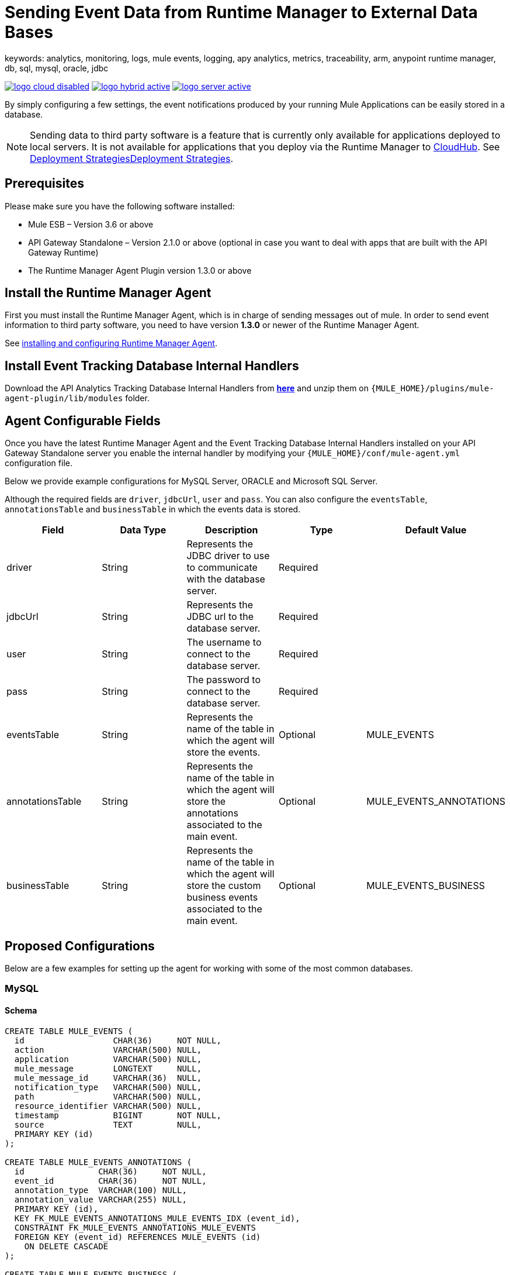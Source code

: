 = Sending Event Data from Runtime Manager to External Data Bases
keywords: analytics, monitoring, logs, mule events, logging, apy analytics, metrics, traceability, arm, anypoint runtime manager, db, sql, mysql, oracle, jdbc

image:logo-cloud-disabled.png[link="/runtime-manager/deployment-strategies", title="CloudHub"]
image:logo-hybrid-active.png[link="/runtime-manager/deployment-strategies", title="Hybrid Deployment"]
image:logo-server-active.png[link="/runtime-manager/deployment-strategies", title="Anypoint Platform On-Premises"]

By simply configuring a few settings, the event notifications produced by your running Mule Applications can be easily stored in a database.

[NOTE]
====
Sending data to third party software is a feature that is currently only available for applications deployed to local servers. It is not available for applications that you deploy via the Runtime Manager to link:/runtime-manager/cloudhub[CloudHub]. See link:/runtime-manager/deployment-strategies[Deployment Strategies]link:/runtime-manager/deployment-strategies[Deployment Strategies].

////
It's not available either for applications deployed to PCF
////
====

== Prerequisites

Please make sure you have the following software installed:

* Mule ESB – Version 3.6 or above
* API Gateway Standalone – Version 2.1.0 or above  (optional in case you want to deal with apps that are built with the API Gateway Runtime)
* The Runtime Manager Agent Plugin version 1.3.0 or above


== Install the Runtime Manager Agent

First you must install the Runtime Manager Agent, which is in charge of sending messages out of mule. In order to send event information to third party software, you need to have version *1.3.0* or newer of the Runtime Manager Agent.

See link:/runtime-manager/installing-and-configuring-mule-agent[installing and configuring Runtime Manager Agent].


== Install Event Tracking Database Internal Handlers

Download the API Analytics Tracking Database Internal Handlers from *link:http://mule-agent.s3.amazonaws.com/1.5.1/mule-agent-internal-handlers-db-1.5.1.zip[here]* and unzip them on `{MULE_HOME}/plugins/mule-agent-plugin/lib/modules` folder.

== Agent Configurable Fields

Once you have the latest Runtime Manager Agent and the Event Tracking Database Internal Handlers installed on your API Gateway Standalone server you enable the internal handler by modifying your `{MULE_HOME}/conf/mule-agent.yml` configuration file.

Below we provide example configurations for MySQL Server, ORACLE and Microsoft SQL Server.

Although the required fields are `driver`, `jdbcUrl`, `user` and `pass`. You can also configure the `eventsTable`, `annotationsTable` and `businessTable` in which the events data is stored.

|===
|Field|Data Type|Description|Type|Default Value

|driver
|String
|Represents the JDBC driver to use to communicate with the database server.
|Required
|

|jdbcUrl
|String
|Represents the JDBC url to the database server.
|Required
|

|user
|String
|The username to connect to the database server.
|Required
|

|pass
|String
|The password to connect to the database server.
|Required
|

|eventsTable
|String
|Represents the name of the table in which the agent will store the events.
|Optional
|MULE_EVENTS

|annotationsTable
|String
|Represents the name of the table in which the agent will store the annotations associated to the main event.
|Optional
|MULE_EVENTS_ANNOTATIONS

|businessTable
|String
|Represents the name of the table in which the agent will store the custom business events associated to the main event.
|Optional
|MULE_EVENTS_BUSINESS

|===

== Proposed Configurations

Below are a few examples for setting up the agent for working with some of the most common databases.

=== MySQL

==== Schema

[source, sql, linenums]
----
CREATE TABLE MULE_EVENTS (
  id                  CHAR(36)     NOT NULL,
  action              VARCHAR(500) NULL,
  application         VARCHAR(500) NULL,
  mule_message        LONGTEXT     NULL,
  mule_message_id     VARCHAR(36)  NULL,
  notification_type   VARCHAR(500) NULL,
  path                VARCHAR(500) NULL,
  resource_identifier VARCHAR(500) NULL,
  timestamp           BIGINT       NOT NULL,
  source              TEXT         NULL,
  PRIMARY KEY (id)
);

CREATE TABLE MULE_EVENTS_ANNOTATIONS (
  id               CHAR(36)     NOT NULL,
  event_id         CHAR(36)     NOT NULL,
  annotation_type  VARCHAR(100) NULL,
  annotation_value VARCHAR(255) NULL,
  PRIMARY KEY (id),
  KEY FK_MULE_EVENTS_ANNOTATIONS_MULE_EVENTS_IDX (event_id),
  CONSTRAINT FK_MULE_EVENTS_ANNOTATIONS_MULE_EVENTS
  FOREIGN KEY (event_id) REFERENCES MULE_EVENTS (id)
    ON DELETE CASCADE
);

CREATE TABLE MULE_EVENTS_BUSINESS (
  id             CHAR(36)     NOT NULL,
  event_id       CHAR(36)     NOT NULL,
  business_key   VARCHAR(30)  NOT NULL,
  business_value VARCHAR(255) NULL,
  PRIMARY KEY (id),
  KEY FK_MULE_EVENTS_BUSINESS_IDX (event_id),
  CONSTRAINT FK_MULE_EVENTS_BUSINESS_MULE_EVENTS
  FOREIGN KEY (event_id) REFERENCES MULE_EVENTS (id)
    ON DELETE CASCADE
);

----

==== Internal Handler Configuration

. Download the MySQL JDBC driver from http://dev.mysql.com/downloads/connector/j/.
. Extract the .zip file to obtain the `mysql-connector-java-_VERSION_-bin.jar` file
. Copy this .jar file to `{MULE_HOME}/plugins/mule-agent-plugin/lib/modules`.
. Modify the file `{MULE_HOME}/conf/mule-agent.yml` to include the following:
+
[source,yaml, linenums]
....
---
  mule.agent.tracking.handler.database:
    enabled: true
    driver: com.mysql.jdbc.Driver
    jdbcUrl: jdbc:mysql://192.168.61.128/mule
    user: root
    pass: test
....


=== ORACLE

==== Schema

[source, sql, linenums]
----
CREATE TABLE MULE_EVENTS (
  id                  CHAR(36)     NOT NULL,
  action              VARCHAR(500) NULL,
  application         VARCHAR(500) NULL,
  mule_message        CLOB         NULL,
  mule_message_id     VARCHAR(36)  NULL,
  notification_type   VARCHAR(500) NULL,
  path                VARCHAR(500) NULL,
  resource_identifier VARCHAR(500) NULL,
  timestamp           NUMBER       NOT NULL,
  source              CLOB         NULL,
  PRIMARY KEY (id)
);

CREATE TABLE MULE_EVENTS_ANNOTATIONS (
  id               CHAR(36)     NOT NULL,
  event_id         CHAR(36)     NOT NULL,
  annotation_type  VARCHAR(100) NULL,
  annotation_value VARCHAR(255) NULL,
  PRIMARY KEY (id),
  CONSTRAINT FK_MEA_ME
  FOREIGN KEY (event_id) REFERENCES MULE_EVENTS (id) ON DELETE CASCADE
);

CREATE INDEX FK_MAE_IDX ON MULE_EVENTS_ANNOTATIONS (event_id);

CREATE TABLE MULE_EVENTS_BUSINESS (
  id             CHAR(36)     NOT NULL,
  event_id       CHAR(36)     NOT NULL,
  business_key   VARCHAR(30)  NOT NULL,
  business_value VARCHAR(255) NULL,
  PRIMARY KEY (id),
  CONSTRAINT FK_MEB_ME
  FOREIGN KEY (event_id) REFERENCES MULE_EVENTS (id) ON DELETE CASCADE
);

CREATE INDEX FK_MEB_IDX ON MULE_EVENTS_BUSINESS (event_id);

----

==== Internal Handler Configuration

. Download the Oracle JDBC driver from http://www.oracle.com/technetwork/database/features/jdbc/index-091264.html.
. Extract the .zip file to obtain the .jar file
. Copy this .jar file to `{MULE_HOME}/plugins/mule-agent-plugin/lib/modules`.
. Modify the file `{MULE_HOME}/conf/mule-agent.yml` to include the following:
+
[source,yaml, linenums]
....
---
  mule.agent.tracking.handler.database:
    enabled: true
    driver: oracle.jdbc.OracleDriver
    jdbcUrl: jdbc:oracle:thin:@192.168.61.128/XE
    user: root
    pass: test
....


=== Microsoft SQL Server

==== Schema

[source, sql, linenums]
----
CREATE TABLE MULE_EVENTS (
  id                  CHAR(36)     NOT NULL,
  action              VARCHAR(500) NULL,
  application         VARCHAR(500) NULL,
  mule_message        VARCHAR(MAX) NULL,
  mule_message_id     VARCHAR(36)  NULL,
  notification_type   VARCHAR(500) NULL,
  path                VARCHAR(500) NULL,
  resource_identifier VARCHAR(500) NULL,
  timestamp           BIGINT       NOT NULL,
  source              VARCHAR(MAX) NULL,
  PRIMARY KEY (id)
);

CREATE TABLE MULE_EVENTS_ANNOTATIONS (
  id               CHAR(36)     NOT NULL,
  event_id         CHAR(36)     NOT NULL,
  annotation_type  VARCHAR(100) NULL,
  annotation_value VARCHAR(255) NULL,
  PRIMARY KEY (id),
  CONSTRAINT FK_MULE_EVENTS_ANNOTATIONS_MULE_EVENTS
  FOREIGN KEY (event_id) REFERENCES MULE_EVENTS (id)
    ON DELETE CASCADE
);

CREATE INDEX FK_MULE_EVENTS_ANNOTATIONS_MULE_EVENTS_IDX ON MULE_EVENTS_ANNOTATIONS (event_id);

CREATE TABLE MULE_EVENTS_BUSINESS (
  id             CHAR(36)     NOT NULL,
  event_id       CHAR(36)     NOT NULL,
  business_key   VARCHAR(30)  NOT NULL,
  business_value VARCHAR(255) NULL,
  PRIMARY KEY (id),
  CONSTRAINT FK_MULE_EVENTS_BUSINESS_MULE_EVENTS
  FOREIGN KEY (event_id) REFERENCES MULE_EVENTS (id)
    ON DELETE CASCADE
);

CREATE INDEX FK_MULE_EVENTS_BUSINESS_IDX ON MULE_EVENTS_BUSINESS (event_id);
----

==== Internal Handler Configuration

. Download the Microsoft JDBC driver from https://www.microsoft.com/en-us/download/details.aspx?displaylang=en&id=11774.
. Extract the `sqljdbc_4_%version%.tar.gz` file to obtain the `sqljdbc4%version%_.jar` file
. Copy this .jar file to `{MULE_HOME}/plugins/mule-agent-plugin/lib/modules`.
. Modify the file `{MULE_HOME}/conf/mule-agent.yml` to include the following:

+
[source,yaml, linenums]
....
---
  mule.agent.tracking.handler.database:
    enabled: true
    driver: com.microsoft.sqlserver.jdbc.SQLServerDriver
    jdbcUrl: jdbc:sqlserver://192.168.61.128:1433;databaseName=Mule;
    user: root
    pass: test
....

== See Also

* link:/runtime-manager/monitoring[Monitoring Applications]
* See how you can link:/runtime-manager/sending-data-from-arm-to-external-monitoring-software[Send data from Runtime Manager to External Monitoring Software]
* link:/runtime-manager/managing-servers[Managing Servers]
* Learn how to first link:/runtime-manager/deployed-to-your-own-servers[Deploy Applications to your Own Servers]
* link:/runtime-manager/managing-deployed-applications[Managing Deployed Applications] contains more information on how to manage your application once deployed
* link:/runtime-manager/managing-applications-on-your-own-servers[Managing Applications on Your Own Servers] contains more information specific to on-premise deployments
* A link:/runtime-manager/runtime-manager-api[REST APIs] is also available for deployment to your servers.

